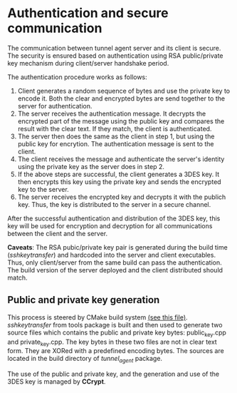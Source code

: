 * Authentication and secure communication
  The communication between tunnel agent server and its client is secure.
  The security is ensured based on authentication using RSA public/private key mechanism
  during client/server handshake period.

  The authentication procedure works as follows:
  1. Client generates a random sequence of bytes and use the private key to encode it.
     Both the clear and encrypted bytes are send together to the server for authentication.
  2. The server receives the authentication message. It decrypts the encrypted part of the
     message using the public key and compares the result with the clear text. If they match,
     the client is authenticated.
  3. The server then does the same as the client in step 1, but using the public key for
     encrytion. The authentication message is sent to the client.
  4. The client receives the message and authenticate the server's identity using the private
     key as the server does in step 2.
  5. If the above steps are successful, the client generates a 3DES key. It then encrypts this
     key using the private key and sends the encrypted key to the server.
  6. The server receives the encrypted key and decrypts it with the publich key. Thus, the key
     is distributed to the server in a secure channel.
     
  After the successful authentication and distribution of the 3DES key, this key will be used
  for encryption and decryption for all communications between the client and the server.

  *Caveats*:
  The RSA pubic/private key pair is generated during the build time (/sshkeytransfer/) and
  hardcoded into the server and client executables.
  Thus, only client/server from the same build can pass the authentication.
  The build version of the server deployed and the client distributed should
  match.

** Public and private key generation
   This process is steered by CMake build system [[file:CMakeLists.txt][(see this file)]]. 
   /sshkeytransfer/ from tools package is built and then used to generate two source files
   which contains the public and private key bytes: public_key.cpp and private_key.cpp.
   The key bytes in these two files are not in clear text form. They are XORed with a predefined
   encoding bytes. The sources are located in the build directory of /tunnel_agent/ package.

   The use of the public and private key, and the generation and use of the 3DES key is managed by *CCrypt*.
